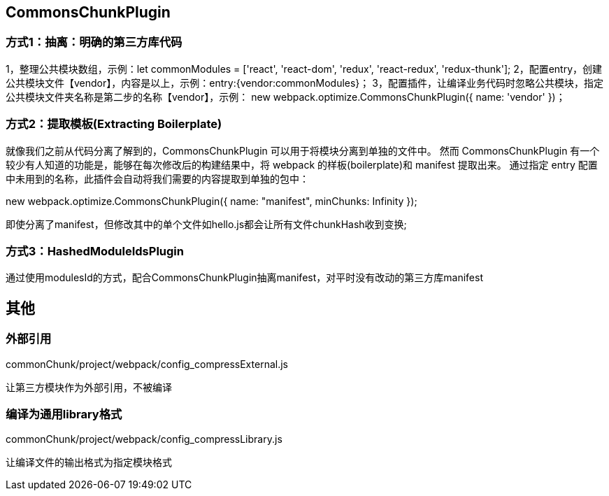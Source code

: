 == CommonsChunkPlugin

=== 方式1：抽离：明确的第三方库代码

1，整理公共模块数组，示例：let commonModules = ['react', 'react-dom', 'redux', 'react-redux', 'redux-thunk'];
2，配置entry，创建公共模块文件【vendor】，内容是以上，示例：entry:{vendor:commonModules}；
3，配置插件，让编译业务代码时忽略公共模块，指定公共模块文件夹名称是第二步的名称【vendor】，示例：
new webpack.optimize.CommonsChunkPlugin({
    name: 'vendor'
})；

=== 方式2：提取模板(Extracting Boilerplate)

就像我们之前从代码分离了解到的，CommonsChunkPlugin 可以用于将模块分离到单独的文件中。
然而 CommonsChunkPlugin 有一个较少有人知道的功能是，能够在每次修改后的构建结果中，将 webpack 的样板(boilerplate)和 manifest 提取出来。
通过指定 entry 配置中未用到的名称，此插件会自动将我们需要的内容提取到单独的包中：

new webpack.optimize.CommonsChunkPlugin({
  name: "manifest",
  minChunks: Infinity
});

即使分离了manifest，但修改其中的单个文件如hello.js都会让所有文件chunkHash收到变换;

=== 方式3：HashedModuleIdsPlugin

通过使用modulesId的方式，配合CommonsChunkPlugin抽离manifest，对平时没有改动的第三方库manifest

// todo 没有完成

== 其他

=== 外部引用

commonChunk/project/webpack/config_compressExternal.js

让第三方模块作为外部引用，不被编译

=== 编译为通用library格式

commonChunk/project/webpack/config_compressLibrary.js

让编译文件的输出格式为指定模块格式


